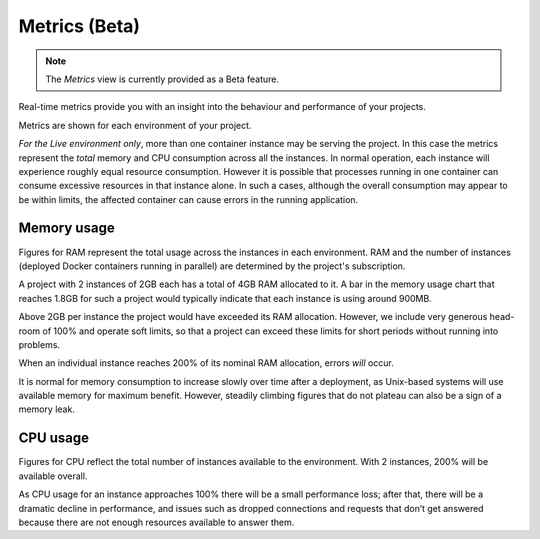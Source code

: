 ..  Do not change this document name!
    Referred to by: https://control.divio.com/admin/tutorial/message/148/change/ project-settings-metrics
    Where: in the project view
    As: https://docs.divio.com/en/latest/background/metrics/

.. _metrics:

Metrics (Beta)
=========================

..  note::

    The *Metrics* view is currently provided as a Beta feature.

.. image:: /images/metrics.png
   :alt: 'Metrics'
   :class: 'main-visual'

Real-time metrics provide you with an insight into the behaviour and performance of your projects.

Metrics are shown for each environment of your project.

*For the Live environment only*, more than one container instance may be serving the project. In this case the metrics
represent the *total* memory and CPU consumption across all the instances. In normal operation, each instance will
experience roughly equal resource consumption. However it is possible that processes running in one container can
consume excessive resources in that instance alone. In such a cases, although the overall consumption may appear to be
within limits, the affected container can cause errors in the running application.


Memory usage
------------

Figures for RAM represent the total usage across the instances in each environment. RAM and the number of instances
(deployed Docker containers running in parallel) are determined by the project's subscription.

A project with 2 instances of 2GB each has a total of 4GB RAM allocated to it. A bar in the memory usage chart that
reaches 1.8GB for such a project would typically indicate that each instance is using around 900MB.

Above 2GB per instance the project would have exceeded its RAM allocation. However, we include very generous head-room
of 100% and operate soft limits, so that a project can exceed these limits for short periods without running into
problems.

When an individual instance reaches 200% of its nominal RAM allocation, errors *will* occur.

It is normal for memory consumption to increase slowly over time after a deployment, as Unix-based systems will use
available memory for maximum benefit. However, steadily climbing figures that do not plateau can also be a sign of a
memory leak.


CPU usage
---------

Figures for CPU reflect the total number of instances available to the environment. With 2 instances, 200% will be available overall.

As CPU usage for an instance approaches 100% there will be a small performance loss; after that, there will be a dramatic decline in performance, and issues such as dropped connections and requests that don’t get answered because there are not enough resources available to answer them.
